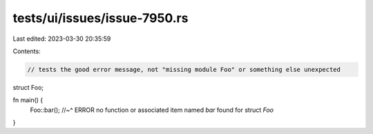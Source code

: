 tests/ui/issues/issue-7950.rs
=============================

Last edited: 2023-03-30 20:35:59

Contents:

.. code-block:: rs

    // tests the good error message, not "missing module Foo" or something else unexpected

struct Foo;

fn main() {
    Foo::bar();
    //~^ ERROR no function or associated item named `bar` found for struct `Foo`
}


